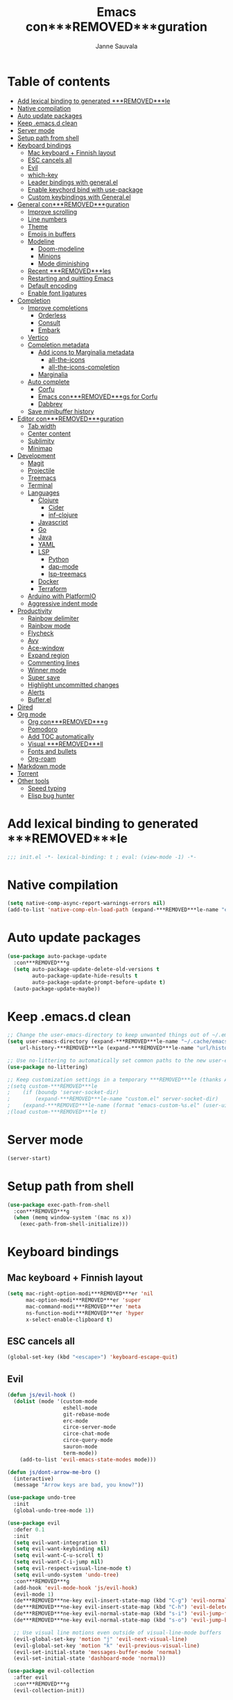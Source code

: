 #+TITLE: Emacs con***REMOVED***guration
#+AUTHOR: Janne Sauvala
#+PROPERTY: header-args:emacs-lisp :results silent :tangle .emacs.d/init.el

* Table of contents
:PROPERTIES:
:TOC:      :include all :ignore this
:END:
:CONTENTS:
- [[#add-lexical-binding-to-generated-***REMOVED***le][Add lexical binding to generated ***REMOVED***le]]
- [[#native-compilation][Native compilation]]
- [[#auto-update-packages][Auto update packages]]
- [[#keep-emacsd-clean][Keep .emacs.d clean]]
- [[#server-mode][Server mode]]
- [[#setup-path-from-shell][Setup path from shell]]
- [[#keyboard-bindings][Keyboard bindings]]
  - [[#mac-keyboard--***REMOVED***nnish-layout][Mac keyboard + Finnish layout]]
  - [[#esc-cancels-all][ESC cancels all]]
  - [[#evil][Evil]]
  - [[#which-key][which-key]]
  - [[#leader-bindings-with-generalel][Leader bindings with general.el]]
  - [[#enable-keychord-bind-with-use-package][Enable keychord bind with use-package]]
  - [[#custom-keybindings-with-generalel][Custom keybindings with General.el]]
- [[#general-con***REMOVED***guration][General con***REMOVED***guration]]
  - [[#improve-scrolling][Improve scrolling]]
  - [[#line-numbers][Line numbers]]
  - [[#theme][Theme]]
  - [[#emojis-in-buffers][Emojis in buffers]]
  - [[#modeline][Modeline]]
    - [[#doom-modeline][Doom-modeline]]
    - [[#minions][Minions]]
    - [[#mode-diminishing][Mode diminishing]]
  - [[#recent-***REMOVED***les][Recent ***REMOVED***les]]
  - [[#restarting-and-quitting-emacs][Restarting and quitting Emacs]]
  - [[#default-encoding][Default encoding]]
  - [[#enable-font-ligatures][Enable font ligatures]]
- [[#completion][Completion]]
  - [[#improve-completions][Improve completions]]
    - [[#orderless][Orderless]]
    - [[#consult][Consult]]
    - [[#embark][Embark]]
  - [[#vertico][Vertico]]
  - [[#completion-metadata][Completion metadata]]
    - [[#add-icons-to-marginalia-metadata][Add icons to Marginalia metadata]]
      - [[#all-the-icons][all-the-icons]]
      - [[#all-the-icons-completion][all-the-icons-completion]]
    - [[#marginalia][Marginalia]]
  - [[#auto-complete][Auto complete]]
    - [[#corfu][Corfu]]
    - [[#emacs-con***REMOVED***gs-for-corfu][Emacs con***REMOVED***gs for Corfu]]
    - [[#dabbrev][Dabbrev]]
  - [[#save-minibuffer-history][Save minibuffer history]]
- [[#editor-con***REMOVED***guration][Editor con***REMOVED***guration]]
  - [[#tab-width][Tab width]]
  - [[#center-content][Center content]]
  - [[#sublimity][Sublimity]]
  - [[#minimap][Minimap]]
- [[#development][Development]]
  - [[#magit][Magit]]
  - [[#projectile][Projectile]]
  - [[#treemacs][Treemacs]]
  - [[#terminal][Terminal]]
  - [[#languages][Languages]]
    - [[#clojure][Clojure]]
      - [[#cider][Cider]]
      - [[#inf-clojure][inf-clojure]]
    - [[#javascript][Javascript]]
    - [[#go][Go]]
    - [[#java][Java]]
    - [[#yaml][YAML]]
    - [[#lsp][LSP]]
      - [[#python][Python]]
      - [[#dap-mode][dap-mode]]
      - [[#lsp-treemacs][lsp-treemacs]]
    - [[#docker][Docker]]
    - [[#terraform][Terraform]]
  - [[#arduino-with-platformio][Arduino with PlatformIO]]
  - [[#aggressive-indent-mode][Aggressive indent mode]]
- [[#productivity][Productivity]]
  - [[#rainbow-delimiter][Rainbow delimiter]]
  - [[#rainbow-mode][Rainbow mode]]
  - [[#flycheck][Flycheck]]
  - [[#avy][Avy]]
  - [[#ace-window][Ace-window]]
  - [[#expand-region][Expand region]]
  - [[#commenting-lines][Commenting lines]]
  - [[#winner-mode][Winner mode]]
  - [[#super-save][Super save]]
  - [[#highlight-uncommitted-changes][Highlight uncommitted changes]]
  - [[#alerts][Alerts]]
  - [[#buflerel][Bufler.el]]
- [[#dired][Dired]]
- [[#org-mode][Org mode]]
  - [[#org-con***REMOVED***g][Org con***REMOVED***g]]
  - [[#pomodoro][Pomodoro]]
  - [[#add-toc-automatically][Add TOC automatically]]
  - [[#visual-***REMOVED***ll][Visual ***REMOVED***ll]]
  - [[#fonts-and-bullets][Fonts and bullets]]
  - [[#org-roam][Org-roam]]
- [[#markdown-mode][Markdown mode]]
- [[#torrent][Torrent]]
- [[#other-tools][Other tools]]
  - [[#speed-typing][Speed typing]]
  - [[#elisp-bug-hunter][Elisp bug hunter]]
:END:

* Add lexical binding to generated ***REMOVED***le
#+begin_src emacs-lisp
  ;;; init.el -*- lexical-binding: t ; eval: (view-mode -1) -*-
#+end_src

* Native compilation
#+begin_src emacs-lisp
  (setq native-comp-async-report-warnings-errors nil)
  (add-to-list 'native-comp-eln-load-path (expand-***REMOVED***le-name "eln-cache/" user-emacs-directory))
#+end_src

* Auto update packages
#+begin_src emacs-lisp
  (use-package auto-package-update
    :con***REMOVED***g
    (setq auto-package-update-delete-old-versions t
          auto-package-update-hide-results t
          auto-package-update-prompt-before-update t)
    (auto-package-update-maybe))
#+end_src

* Keep .emacs.d clean
#+begin_src emacs-lisp
  ;; Change the user-emacs-directory to keep unwanted things out of ~/.emacs.d
  (setq user-emacs-directory (expand-***REMOVED***le-name "~/.cache/emacs/")
      url-history-***REMOVED***le (expand-***REMOVED***le-name "url/history" user-emacs-directory))
  
  ;; Use no-littering to automatically set common paths to the new user-emacs-directory
  (use-package no-littering)
  
  ;; Keep customization settings in a temporary ***REMOVED***le (thanks Ambrevar!)
  ;(setq custom-***REMOVED***le
  ;    (if (boundp 'server-socket-dir)
  ;        (expand-***REMOVED***le-name "custom.el" server-socket-dir)
  ;    (expand-***REMOVED***le-name (format "emacs-custom-%s.el" (user-uid)) temporary-***REMOVED***le-directory)))
  ;(load custom-***REMOVED***le t)
#+end_src

* Server mode
#+begin_src emacs-lisp
  (server-start)
#+end_src

* Setup path from shell
#+begin_src emacs-lisp
  (use-package exec-path-from-shell
    :con***REMOVED***g
    (when (memq window-system '(mac ns x))
      (exec-path-from-shell-initialize)))
#+end_src

* Keyboard bindings
** Mac keyboard + Finnish layout 
#+begin_src emacs-lisp
  (setq mac-right-option-modi***REMOVED***er 'nil
        mac-option-modi***REMOVED***er 'super
        mac-command-modi***REMOVED***er 'meta
        ns-function-modi***REMOVED***er 'hyper
        x-select-enable-clipboard t)
#+end_src

** ESC cancels all
#+begin_src emacs-lisp
  (global-set-key (kbd "<escape>") 'keyboard-escape-quit)
#+end_src

** Evil
#+begin_src emacs-lisp
  (defun js/evil-hook ()
    (dolist (mode '(custom-mode
                    eshell-mode
                    git-rebase-mode
                    erc-mode
                    circe-server-mode
                    circe-chat-mode
                    circe-query-mode
                    sauron-mode
                    term-mode))
      (add-to-list 'evil-emacs-state-modes mode)))
  
  (defun js/dont-arrow-me-bro ()
    (interactive)
    (message "Arrow keys are bad, you know?"))
  
  (use-package undo-tree
    :init
    (global-undo-tree-mode 1))
  
  (use-package evil
    :defer 0.1
    :init
    (setq evil-want-integration t)
    (setq evil-want-keybinding nil)
    (setq evil-want-C-u-scroll t)
    (setq evil-want-C-i-jump nil)
    (setq evil-respect-visual-line-mode t)
    (setq evil-undo-system 'undo-tree)
    :con***REMOVED***g
    (add-hook 'evil-mode-hook 'js/evil-hook)
    (evil-mode 1)
    (de***REMOVED***ne-key evil-insert-state-map (kbd "C-g") 'evil-normal-state)
    (de***REMOVED***ne-key evil-insert-state-map (kbd "C-h") 'evil-delete-backward-char-and-join)
    (de***REMOVED***ne-key evil-normal-state-map (kbd "s-i") 'evil-jump-forward)
    (de***REMOVED***ne-key evil-normal-state-map (kbd "s-o") 'evil-jump-backward)
  
    ;; Use visual line motions even outside of visual-line-mode buffers
    (evil-global-set-key 'motion "j" 'evil-next-visual-line)
    (evil-global-set-key 'motion "k" 'evil-previous-visual-line)
    (evil-set-initial-state 'messages-buffer-mode 'normal)
    (evil-set-initial-state 'dashboard-mode 'normal))
  
  (use-package evil-collection
    :after evil
    :con***REMOVED***g
    (evil-collection-init))
#+end_src

** which-key
#+begin_src emacs-lisp
  (use-package which-key
    :init (which-key-mode)
    :diminish which-key-mode
    :con***REMOVED***g
    (setq which-key-idle-delay 0.3))
#+end_src

** Leader bindings with general.el
#+begin_src emacs-lisp
  (use-package general
    :defer 0.1
    :con***REMOVED***g
    (general-evil-setup t)
  
    (general-create-de***REMOVED***ner js/leader-key-def
      :keymaps '(normal insert visual emacs)
      :pre***REMOVED***x "SPC"
      :global-pre***REMOVED***x "s-SPC"))
#+end_src

** Enable keychord bind with use-package
#+begin_src emacs-lisp
  (use-package use-package-chords
    :disabled
    :con***REMOVED***g (key-chord-mode 1))
#+end_src

** Custom keybindings with General.el
#+begin_src emacs-lisp
  (js/leader-key-def
        "f"   '(:ignore t :which-key "***REMOVED***les")
        "ff"  '(***REMOVED***nd-***REMOVED***le :which-key "open ***REMOVED***le")
        "fs"  'save-buffer
        "fr"  '(consult-recent-***REMOVED***le :which-key "recent ***REMOVED***les")
        "fR"  '(revert-buffer :which-key "revert ***REMOVED***le"))
#+end_src

* General con***REMOVED***guration
** Improve scrolling
#+begin_src emacs-lisp
  (setq mouse-wheel-scroll-amount '(1 ((shift) . 1))) ;; one line at a time
  (setq mouse-wheel-progressive-speed nil) ;; don't accelerate scrolling
  (setq mouse-wheel-follow-mouse 't) ;; scroll window under mouse
  (setq scroll-step 1) ;; keyboard scroll one line at a time
  (setq use-dialog-box nil)
#+end_src

** Line numbers
#+begin_src emacs-lisp
  (column-number-mode)
  
  ;; Enable line numbers for some modes
  (dolist (mode '(text-mode-hook
                  prog-mode-hook
                  conf-mode-hook))
    (add-hook mode (lambda () (display-line-numbers-mode 1))))
  
  ;; Override some modes which derive from the above
  (dolist (mode '(org-mode-hook))
    (add-hook mode (lambda () (display-line-numbers-mode 0))))
  #+end_src
  
** Theme
#+begin_src emacs-lisp
  (use-package doom-themes
    :hook (emacs-startup . (lambda () (load-theme 'doom-gruvbox t)))
    :con***REMOVED***g
    (doom-themes-visual-bell-con***REMOVED***g))
#+end_src

** Emojis in buffers
#+begin_src emacs-lisp
  (use-package emojify
    :hook (erc-mode . emojify-mode)
    :commands emojify-mode)
#+end_src

** Modeline
*** Doom-modeline
Run =all-the-icons-install-fonts= after installing this package
#+begin_src emacs-lisp
  (use-package doom-modeline
    :init
    (unless after-init-time
      ;; prevent flash of unstyled modeline at startup
      (setq-default mode-line-format nil))
    :custom-face
    (mode-line ((t (:family "JetBrains Mono" :height 125))))
    (mode-line-inactive ((t (:family "JetBrains Mono" :height 125))))
    :custom
    (doom-modeline-height 25)
    (doom-modeline-bar-width 4)
    (doom-modeline-lsp t)
    (doom-modeline-github nil)
    (doom-modeline-mu4e nil)
    (doom-modeline-irc nil)
    (doom-modeline-minor-modes t)
    (doom-modeline-persp-name nil)
    (doom-modeline-buffer-***REMOVED***le-name-style 'truncate-except-project)
    (doom-modeline-major-mode-icon nil)
    :hook (emacs-startup . (lambda () (doom-modeline-mode 1))))
#+end_src

Change modeline font size to match modeline's height
[[https://github.com/seagle0128/doom-modeline/issues/187#issuecomment-806448361]]
#+begin_src emacs-lisp
  ;; (defun js/doom-modeline--font-height ()
  ;;   "Calculate the actual char height of the mode-line."
  ;;   (+ (frame-char-height) 2))
  
  ;; (advice-add #'doom-modeline--font-height :override #'js/doom-modeline--font-height)
#+end_src

*** Minions
#+begin_src emacs-lisp  
  (use-package minions
    :after doom-modeline
    :hook (doom-modeline-mode . minions-mode))
#+end_src

*** Mode diminishing
#+begin_src emacs-lisp
  (use-package diminish)
#+end_src

** Recent ***REMOVED***les
#+begin_src emacs-lisp
  (add-hook 'emacs-startup-hook (lambda ()
                                  (recentf-mode 1)
                                  (setq recentf-max-menu-items 25)
                                  (setq recentf-max-saved-items 25)))
#+end_src

** Restarting and quitting Emacs
#+begin_src emacs-lisp
  (defun js/reload-init ()
    "Reload init.el."
    (interactive)
    (message "Reloading init.el...")
    (load user-init-***REMOVED***le nil 'nomessage)
    (message "Reloading init.el... done."))

  (use-package restart-emacs
    :general
    (js/leader-key-def
      "q"   '(:ignore t :which-key "quit")
      "qq"  '(save-buffers-kill-emacs :which-key "quit emacs")
      "qR"  'restart-emacs
      "qr"  '(js/reload-init :which-key "reload confs")))
#+end_src

** Default encoding
https://www.masteringemacs.org/article/working-coding-systems-unicode-emacs
#+begin_src emacs-lisp
  (prefer-coding-system 'utf-8)
  (set-default-coding-systems 'utf-8)
  (set-terminal-coding-system 'utf-8)
  (set-keyboard-coding-system 'utf-8)
  ;; backwards compatibility as default-buffer-***REMOVED***le-coding-system
  ;; is deprecated in 23.2.
  (if (boundp 'buffer-***REMOVED***le-coding-system)
      (setq-default buffer-***REMOVED***le-coding-system 'utf-8)
    (setq default-buffer-***REMOVED***le-coding-system 'utf-8))
  
  ;; Treat clipboard input as UTF-8 string ***REMOVED***rst; compound text next, etc.
  (setq x-select-request-type '(UTF8_STRING COMPOUND_TEXT TEXT STRING))
#+end_src

** Enable font ligatures
Needed only in emacs-mac but not in emacs-plus
#+begin_src emacs-lisp
  ;;(mac-auto-operator-composition-mode t)
#+end_src

* Completion
Many of the settings here are taken from daviwil.
https://github.com/daviwil/dot***REMOVED***les/blob/master/Emacs.org#completion-system

** Improve completions
*** Orderless
"This package provides an orderless completion style that divides the pattern into space-separated components, and matches candidates that match all of the components in any order."
https://github.com/oantolin/orderless
#+begin_src emacs-lisp
  (use-package orderless
    :defer 0.1
    :init
    (setq completion-styles '(orderless)
          completion-category-defaults nil
          completion-category-overrides '((***REMOVED***le (styles . (partial-completion))))))
#+end_src

*** Consult
"Consult provides various practical commands based on the Emacs completion function completing-read, which allows to quickly select an item from a list of candidates with completion."
https://github.com/minad/consult
#+begin_src emacs-lisp
  (defun js/get-project-root ()
    (when (fboundp 'projectile-project-root)
      (projectile-project-root)))

  (use-package consult
    :bind (("C-s" . consult-line)
	   ("C-M-l" . consult-imenu)
	   ("M-p" . consult-yank-from-kill-ring)
	   :map minibuffer-local-map
	   ("C-r" . consult-history))
    :custom
    (consult-project-root-function #'js/get-project-root)
    (completion-in-region-function #'consult-completion-in-region))
#+end_src

*** Embark
"This package provides a sort of right-click contextual menu for Emacs, accessed through the embark-act command (which you should bind to a convenient key), offering you relevant actions to use on a target determined by the context."
https://github.com/oantolin/embark
#+begin_src emacs-lisp 
  (use-package embark
    :bind (("C-S-a" . embark-act)
	   ("C-S-w" . embark-dwim)
	   :map minibuffer-local-map
	   ("C-d" . embark-act))
    :con***REMOVED***g
    ;; Show Embark actions via which-key
    (setq embark-action-indicator
	  (lambda (map _target)
	    (which-key--show-keymap "Embark" map nil nil 'no-paging)
	    #'which-key--hide-popup-ignore-command)
	  embark-become-indicator embark-action-indicator))

  (use-package embark-consult
    :after (embark consult)
    :hook
    (embark-collect-mode . consult-preview-at-point-mode))
#+end_src

** Vertico
#+begin_src emacs-lisp
  (defun js/minibuffer-backward-kill (arg)
    "When minibuffer is completing a ***REMOVED***le name delete up to parent
  folder, otherwise delete a word"
    (interactive "p")
    (if minibuffer-completing-***REMOVED***le-name
        ;; Borrowed from https://github.com/raxod502/selectrum/issues/498#issuecomment-803283608
        (if (string-match-p "/." (minibuffer-contents))
            (zap-up-to-char (- arg) ?/)
          (delete-minibuffer-contents))
        (backward-kill-word arg)))
  
  (use-package vertico
    :after orderless
    :bind (:map vertico-map
           ("C-j" . vertico-next)
           ("C-k" . vertico-previous)
           ("C-f" . vertico-exit)
           :map minibuffer-local-map
           ("M-h" . js/minibuffer-backward-kill))
    :custom
    (vertico-cycle t)
    :custom-face
    ;; for doom-one use #3a3f5a 
    (vertico-current ((t (:background "#3c3836"))))
    :init
    (vertico-mode))
#+end_src

** Completion metadata
*** Add icons to Marginalia metadata
Add icons to ***REMOVED***les names
[[https://github.com/minad/marginalia/issues/59]]
**** all-the-icons
#+begin_src emacs-lisp
  (use-package all-the-icons)
#+end_src

**** all-the-icons-completion
#+begin_src emacs-lisp
  (use-package all-the-icons-completion
    :straight (:host github :repo "iyefrat/all-the-icons-completion")
    :hook (marginalia-mode . all-the-icons-completion-marginalia-setup))
#+end_src

*** Marginalia
#+begin_src emacs-lisp 
  (use-package marginalia
    :custom
    (marginalia-annotators '(marginalia-annotators-heavy marginalia-annotators-light nil))
    :hook (emacs-startup . marginalia-mode))
#+end_src

** Auto complete
*** Corfu
#+begin_src emacs-lisp
  (use-package corfu
    :after orderless
    :bind
    (:map corfu-map
          ("TAB" . corfu-next)
          ("S-TAB" . corfu-previous))
    :custom
    (corfu-cycle t)
    (corfu-quit-at-boundary t)
    (corfu-quit-no-match t)
    :init
    (corfu-global-mode))
#+end_src

*** Emacs con***REMOVED***gs for Corfu
#+begin_src emacs-lisp
  (use-package emacs
    :init
    (setq read-extended-command-predicate 'command-completion-default-include-p)
    ;(setq tab-always-indent 'complete)
    )
#+end_src

*** Dabbrev
#+begin_src emacs-lisp
  (use-package dabbrev
    :bind
    (("C-SPC" . dabbrev-completion))) 
#+end_src

** Save minibuffer history
 #+begin_src emacs-lisp 
   (use-package savehist
     :defer 0.1 
     :con***REMOVED***g
     (savehist-mode))
   
     ;; Individual history elements can be con***REMOVED***gured separately
     ;;(put 'minibuffer-history 'history-length 25)
     ;;(put 'evil-ex-history 'history-length 50)
     ;;(put 'kill-ring 'history-length 25))
 #+end_src

* Editor con***REMOVED***guration
** Tab width
#+begin_src emacs-lisp
  (setq-default tab-width 2)
  (setq-default evil-shift-width tab-width)
#+end_src

** Center content
#+begin_src emacs-lisp
  (use-package centered-window)
#+end_src

#+begin_src emacs-lisp
  (use-package olivetti)
#+end_src

** Sublimity
#+begin_src emacs-lisp
  ;; (use-package sublimity
  ;;   :con***REMOVED***g
  ;;   (require 'sublimity-map)
  ;;   (require 'sublimity-attractive))
#+end_src

** Minimap
#+begin_src emacs-lisp
  (use-package minimap)
#+end_src

* Development
** Magit
#+begin_src emacs-lisp
  (use-package magit
    :bind ("C-M-;" . magit-status)
    :commands (magit-status magit-get-current-branch)
    :custom
    (magit-display-buffer-function #'magit-display-buffer-same-window-except-diff-v1))
  
  (js/leader-key-def
    "g"   '(:ignore t :which-key "git")
    "gs"  'magit-status
    "gd"  'magit-diff-unstaged
    "gc"  'magit-branch-or-checkout
    "gl"   '(:ignore t :which-key "log")
    "glc" 'magit-log-current
    "glf" 'magit-log-buffer-***REMOVED***le
    "gb"  'magit-branch
    "gP"  'magit-push-current
    "gp"  'magit-pull-branch
    "gf"  'magit-fetch
    "gF"  'magit-fetch-all
    "gr"  'magit-rebase)
#+end_src

** Projectile
#+begin_src emacs-lisp
  (use-package projectile
    :diminish projectile-mode
    :bind ("C-M-p" . projectile-***REMOVED***nd-***REMOVED***le)
    :bind-keymap
    ("C-c p" . projectile-command-map)
    :con***REMOVED***g
    (projectile-mode)
    :custom
    (projectile-auto-discover nil)
    (projectile-ignored-projects '("~/")))
  
  (use-package consult-projectile
    :straight (consult-projectile :type git :host gitlab :repo "OlMon/consult-projectile" :branch "master"))
  
  (js/leader-key-def
    "p"   '(:ignore t :which-key "project")
    "pf"  'projectile-***REMOVED***nd-***REMOVED***le
    "ps"  'projectile-switch-project
    "pF"  'consult-ripgrep
    "pp"  'projectile-***REMOVED***nd-***REMOVED***le
    "pc"  'projectile-compile-project
    "pd"  'projectile-dired)
#+end_src

** Treemacs
#+begin_src emacs-lisp
  (use-package treemacs
    :defer 1.5
    :con***REMOVED***g
    (js/leader-key-def
      "t"   '(:ignore t :which-key "treemacs")
      "tt"  'treemacs)
    (setq treemacs-follow-mode t))
  
  (use-package treemacs-evil
    :after treemacs)
  
  (use-package treemacs-projectile
    :after treemacs)
#+end_src

** Terminal
#+begin_src emacs-lisp
  (use-package vterm)
#+end_src

** Languages
*** Clojure
**** Cider
#+begin_src emacs-lisp
  ;(use-package cider)
#+end_src

**** inf-clojure
#+begin_src emacs-lisp
  (use-package inf-clojure
    :hook
    (clojure-mode . inf-clojure-minor-mode))
#+end_src

*** Javascript
Use nvm
#+begin_src emacs-lisp
  (use-package nvm)
#+end_src

Javascript and Typescript
#+begin_src emacs-lisp
  (use-package typescript-mode
    :mode "\\.ts\\'"
    :con***REMOVED***g
    (setq typescript-indent-level 2))
  
  (defun js/set-js-indentation ()
    (setq js-indent-level 2)
    (setq evil-shift-width js-indent-level)
    (setq-default tab-width 2))
  
  (use-package js2-mode
    :mode
    (("\\.js\\'" . js2-mode))
    :custom
    (js2-include-node-externs t)
    (js2-global-externs '("customElements"))
    (js2-highlight-level 3)
    (js2r-prefer-let-over-var t)
    (js2r-prefered-quote-type 2)
    (js-indent-align-list-continuation t)
    (global-auto-highlight-symbol-mode t) 
    :con***REMOVED***g
    ;; Use js2-mode for Node scripts
    (add-to-list 'magic-mode-alist '("#!/usr/bin/env node" . js2-mode))
    ;; Don't use built-in syntax checking
    ; (setq js2-mode-show-strict-warnings nil)
  
    ;; Set up proper indentation in JavaScript and JSON ***REMOVED***les
    (add-hook 'js2-mode-hook #'js/set-js-indentation)
    (add-hook 'json-mode-hook #'js/set-js-indentation))
  
  (use-package apheleia
    :con***REMOVED***g
    (apheleia-global-mode +1))
  
  (use-package prettier-js
    :hook ((js2-mode . prettier-js-mode)
            (typescript-mode . prettier-js-mode)))
#+end_src

*** Go
#+begin_src emacs-lisp
  (use-package go-mode)
#+end_src

#+begin_src emacs-lisp
  (use-package gotest)
#+end_src

*** Java
#+begin_src emacs-lisp
  (use-package lsp-java)
#+end_src

*** YAML
#+begin_src emacs-lisp
  (use-package yaml-mode)
#+end_src

*** LSP
#+begin_src emacs-lisp
  (use-package lsp-mode
    :commands lsp
    :hook
    (((clojure-mode clojurescript-mode clojurec-mode python-mode go-mode terraform-mode java-mode) . lsp)
     (go-mode . js/lsp-go-install-save-hooks))
    :bind
    (:map lsp-mode-map ("TAB" . completion-at-point))
    :custom
    (lsp-headerline-breadcrumb-enable nil)
    (lsp-modeline-code-actions-enable nil)
    (lsp-lens-enable t)
    (lsp-idle-delay 0.500)
    :con***REMOVED***g
    (setq read-process-output-max 1048576) ; (* 1024 1024)
  
    ;; Install TF LSP: https://github.com/hashicorp/terraform-ls
    ;; Editor integration: https://github.com/hashicorp/terraform-ls/blob/main/docs/USAGE.md#emacs
    (lsp-register-client
     (make-lsp-client :new-connection (lsp-stdio-connection '("/usr/local/bin/terraform-ls" "serve"))
                      :major-modes '(terraform-mode)
                      :server-id 'terraform-ls))
    ;; gopls
    (defun js/lsp-go-install-save-hooks ()
      (add-hook 'before-save-hook #'lsp-format-buffer t t)
      (add-hook 'before-save-hook #'lsp-organize-imports t t))
    (lsp-register-custom-settings
     '(("gopls.completeUnimported" t t)
       ("gopls.staticcheck" t t)))) 
  
  (js/leader-key-def
    "l"  '(:ignore t :which-key "lsp")
    "ld" 'xref-***REMOVED***nd-de***REMOVED***nitions
    "lr" 'xref-***REMOVED***nd-references
    "ln" 'lsp-ui-***REMOVED***nd-next-reference
    "lp" 'lsp-ui-***REMOVED***nd-prev-reference
    "ls" 'counsel-imenu
    "le" 'lsp-ui-flycheck-list
    "lS" 'lsp-ui-sideline-mode
    "lX" 'lsp-execute-code-action)
  
  (use-package lsp-ui
    :after lsp-mode
    :hook (lsp-mode . lsp-ui-mode)
    :con***REMOVED***g
    (setq lsp-ui-doc-position 'bottom))
#+end_src

**** Python
#+begin_src emacs-lisp
  (use-package lsp-pyright
    :after lsp-mode
    :hook (python-mode . (lambda ()
                        (require 'lsp-pyright)
                        (lsp-deferred))))
#+end_src

**** dap-mode
#+begin_src emacs-lisp
  (use-package dap-mode
    ;; Uncomment the con***REMOVED***g below if you want all UI panes to be hidden by default!
    ;; :custom
    ;; (lsp-enable-dap-auto-con***REMOVED***gure nil)
    ;; :con***REMOVED***g
    ;; (dap-ui-mode 1)
    :commands dap-debug
    :con***REMOVED***g
    ;; Set up Node debugging
    (require 'dap-node)
    (dap-node-setup) ;; Automatically installs Node debug adapter if needed
    (require 'dap-go)
    ;; Bind `C-c l d` to `dap-hydra` for easy access
    (general-de***REMOVED***ne-key
      :keymaps 'lsp-mode-map
      :pre***REMOVED***x lsp-keymap-pre***REMOVED***x
      "d" '(dap-hydra t :wk "debugger")))
#+end_src

**** lsp-treemacs
#+begin_src emacs-lisp
  (use-package lsp-treemacs
    :after (lsp treemacs)
    :init
    (lsp-treemacs-sync-mode 1))
#+end_src

*** Docker
#+begin_src emacs-lisp
  (use-package docker
    :ensure t
    :general
    (js/leader-key-def
      "d" 'docker))
#+end_src

*** Terraform
#+begin_src emacs-lisp
  (use-package terraform-mode)
#+end_src

** Arduino with PlatformIO
#+begin_src emacs-lisp
  (use-package platformio-mode
    :hook
    (c++-mode-hook . (lambda ()
                       (lsp-deferred)
                       (platformio-conditionally-enable))))
#+end_src

** Aggressive indent mode
#+begin_src emacs-lisp
  (use-package aggressive-indent-mode
    :hook (emacs-lisp-mode-hook clojure-mode org))
#+end_src

* Productivity
*** Rainbow delimiter
#+begin_src emacs-lisp
  (use-package rainbow-delimiters
    :hook (prog-mode . rainbow-delimiters-mode))
#+end_src

*** Rainbow mode
#+begin_src emacs-lisp
  (use-package rainbow-mode
    :hook (org-mode
           emacs-lisp-mode
           web-mode
           typescript-mode
           js2-mode))
#+end_src

*** Flycheck
#+begin_src emacs-lisp
  (use-package flycheck
    :hook (lsp-mode . flycheck-mode))
#+end_src

*** Avy
#+begin_src emacs-lisp
  (use-package avy
    :bind
    (("M-g c" . 'avy-goto-char)
     ("M-g 2" . 'avy-goto-char-2)
     ("M-g t" . 'avy-goto-char-timer)
     ("M-g h" . 'avy-org-goto-heading-timer)
     ("M-g l" . 'avy-goto-line))
    :general
    (js/leader-key-def
      "j"   '(:ignore t :which-key "jump")
      "jt"  '(avy-goto-char-timer :which-key "time"))
    :con***REMOVED***g
    (avy-setup-default))
#+end_src

*** Ace-window
#+begin_src emacs-lisp
  (use-package ace-window
    :bind
    (("M-o" . ace-window))
    :custom
    (aw-scope 'frame)
    (aw-keys '(?a ?s ?d ?f ?g ?h ?j ?k ?l))
    (aw-minibuffer-flag t)
    ;(aw-background t)
    :con***REMOVED***g
    (ace-window-display-mode 1))
#+end_src

*** Expand region
#+begin_src emacs-lisp
 (use-package expand-region
    :bind (("M-[" . er/expand-region)
           ("C-(" . er/mark-outside-pairs)))
#+end_src

*** Commenting lines
#+begin_src emacs-lisp
  (use-package evil-nerd-commenter
    :bind ("M-/" . evilnc-comment-or-uncomment-lines))
#+end_src

*** Winner mode
#+begin_src emacs-lisp
  (use-package winner
    :after evil
    :con***REMOVED***g
    (winner-mode)
    (de***REMOVED***ne-key evil-window-map "u" 'winner-undo)
    (de***REMOVED***ne-key evil-window-map "U" 'winner-redo))
#+end_src

*** Super save
#+begin_src emacs-lisp
  (use-package super-save
    :defer 1
    :diminish super-save-mode
    :con***REMOVED***g
    (super-save-mode +1)
    :custom
    (super-save-auto-save-when-idle t))
#+end_src

*** Highlight uncommitted changes
#+begin_src emacs-lisp
  (use-package diff-hl
    :con***REMOVED***g
    (global-diff-hl-mode)
    :hook
    (magit-pre-refresh-hook . diff-hl-magit-pre-refresh)
    (magit-post-refresh-hook . diff-hl-magit-post-refresh))
#+end_src

*** Alerts
#+begin_src emacs-lisp
  (use-package alert
    :commands alert
    :con***REMOVED***g
    (setq alert-default-style 'noti***REMOVED***cations))
#+end_src

*** Bufler.el
#+begin_src emacs-lisp
  (use-package bufler)
#+end_src

* Dired
#+begin_src emacs-lisp
  (use-package all-the-icons-dired) 
  
  (use-package dired
    :ensure nil
    :after evil-collection
    :straight nil
    :defer 1
    :commands (dired dired-jump)
    :con***REMOVED***g
    (setq dired-listing-switches "-agho --group-directories-***REMOVED***rst"
          dired-omit-***REMOVED***les "^\\.[^.].*"
          dired-omit-verbose nil
          dired-hide-details-hide-symlink-targets nil
          delete-by-moving-to-trash t)
  
    (autoload 'dired-omit-mode "dired-x")
  
    (add-hook 'dired-load-hook
              (lambda ()
                (interactive)
                (dired-collapse)))
  
    (add-hook 'dired-mode-hook
              (lambda ()
                (interactive)
                (dired-omit-mode 1)
                (dired-hide-details-mode 1)
                (unless (or dw/is-termux
                            (s-equals? "/gnu/store/" (expand-***REMOVED***le-name default-directory)))
                  (all-the-icons-dired-mode 1))
                (hl-line-mode 1)))
  
    (use-package dired-rainbow
      :defer 2
      :con***REMOVED***g
      (dired-rainbow-de***REMOVED***ne-chmod directory "#6cb2eb" "d.*")
      (dired-rainbow-de***REMOVED***ne html "#eb5286" ("css" "less" "sass" "scss" "htm" "html" "jhtm" "mht" "eml" "mustache" "xhtml"))
      (dired-rainbow-de***REMOVED***ne xml "#f2d024" ("xml" "xsd" "xsl" "xslt" "wsdl" "bib" "json" "msg" "pgn" "rss" "yaml" "yml" "rdata"))
      (dired-rainbow-de***REMOVED***ne document "#9561e2" ("docm" "doc" "docx" "odb" "odt" "pdb" "pdf" "ps" "rtf" "djvu" "epub" "odp" "ppt" "pptx"))
      (dired-rainbow-de***REMOVED***ne markdown "#ffed4a" ("org" "etx" "info" "markdown" "md" "mkd" "nfo" "pod" "rst" "tex" "text***REMOVED***le" "txt"))
      (dired-rainbow-de***REMOVED***ne database "#6574cd" ("xlsx" "xls" "csv" "accdb" "db" "mdb" "sqlite" "nc"))
      (dired-rainbow-de***REMOVED***ne media "#de751f" ("mp3" "mp4" "mkv" "MP3" "MP4" "avi" "mpeg" "mpg" "flv" "ogg" "mov" "mid" "midi" "wav" "aiff" "flac"))
      (dired-rainbow-de***REMOVED***ne image "#f66d9b" ("tiff" "tif" "cdr" "gif" "ico" "jpeg" "jpg" "png" "psd" "eps" "svg"))
      (dired-rainbow-de***REMOVED***ne log "#c17d11" ("log"))
      (dired-rainbow-de***REMOVED***ne shell "#f6993f" ("awk" "bash" "bat" "sed" "sh" "zsh" "vim"))
      (dired-rainbow-de***REMOVED***ne interpreted "#38c172" ("py" "ipynb" "rb" "pl" "t" "msql" "mysql" "pgsql" "sql" "r" "clj" "cljs" "scala" "js"))
      (dired-rainbow-de***REMOVED***ne compiled "#4dc0b5" ("asm" "cl" "lisp" "el" "c" "h" "c++" "h++" "hpp" "hxx" "m" "cc" "cs" "cp" "cpp" "go" "f" "for" "ftn" "f90" "f95" "f03" "f08" "s" "rs" "hi" "hs" "pyc" ".java"))
      (dired-rainbow-de***REMOVED***ne executable "#8cc4ff" ("exe" "msi"))
      (dired-rainbow-de***REMOVED***ne compressed "#51d88a" ("7z" "zip" "bz2" "tgz" "txz" "gz" "xz" "z" "Z" "jar" "war" "ear" "rar" "sar" "xpi" "apk" "xz" "tar"))
      (dired-rainbow-de***REMOVED***ne packaged "#faad63" ("deb" "rpm" "apk" "jad" "jar" "cab" "pak" "pk3" "vdf" "vpk" "bsp"))
      (dired-rainbow-de***REMOVED***ne encrypted "#ffed4a" ("gpg" "pgp" "asc" "bfe" "enc" "signature" "sig" "p12" "pem"))
      (dired-rainbow-de***REMOVED***ne fonts "#6cb2eb" ("afm" "fon" "fnt" "pfb" "pfm" "ttf" "otf"))
      (dired-rainbow-de***REMOVED***ne partition "#e3342f" ("dmg" "iso" "bin" "nrg" "qcow" "toast" "vcd" "vmdk" "bak"))
      (dired-rainbow-de***REMOVED***ne vc "#0074d9" ("git" "gitignore" "gitattributes" "gitmodules"))
      (dired-rainbow-de***REMOVED***ne-chmod executable-unix "#38c172" "-.*x.*"))
  
    (use-package dired-single
      :defer t)
  
    (use-package dired-ranger
      :defer t)
  
    (use-package dired-collapse
      :defer t)
  
    (evil-collection-de***REMOVED***ne-key 'normal 'dired-mode-map
                                "h" 'dired-single-up-directory
                                "H" 'dired-omit-mode
                                "l" 'dired-single-buffer
                                "y" 'dired-ranger-copy
                                "X" 'dired-ranger-move
                                "p" 'dired-ranger-paste))
#+end_src

* Org mode
** Org con***REMOVED***g
#+begin_src emacs-lisp
  
    ;; Turn on indentation and auto-***REMOVED***ll mode for Org ***REMOVED***les
    (defun js/org-mode-setup ()
                 (org-indent-mode)
                 ;(variable-pitch-mode 1) ;; Causes table columns not be aligned
                 (auto-***REMOVED***ll-mode 0)
                 (visual-line-mode 1)
                 (setq evil-auto-indent nil)
                 (diminish org-indent-mode))
  ;; Make sure org-indent face is available
  ;(require 'org-indent)
  
      ;; Ensure that anything that should be ***REMOVED***xed-pitch in Org ***REMOVED***les appears that way
      ;(set-face-attribute 'org-block nil :foreground nil :inherit '***REMOVED***xed-pitch)
      ;(set-face-attribute 'org-table nil  :inherit '***REMOVED***xed-pitch)
      ;(set-face-attribute 'org-formula nil  :inherit '***REMOVED***xed-pitch)
      ;(set-face-attribute 'org-code nil   :inherit '(shadow ***REMOVED***xed-pitch))
      ;(set-face-attribute 'org-indent nil :inherit '(org-hide ***REMOVED***xed-pitch))
      ;(set-face-attribute 'org-verbatim nil :inherit '(shadow ***REMOVED***xed-pitch))
      ;(set-face-attribute 'org-special-keyword nil :inherit '(font-lock-comment-face ***REMOVED***xed-pitch))
      ;(set-face-attribute 'org-meta-line nil :inherit '(font-lock-comment-face ***REMOVED***xed-pitch))
      ;(set-face-attribute 'org-checkbox nil :inherit '***REMOVED***xed-pitch)
    (use-package org ;;org-mode
      ;; :straight (:host github
                     ;; Install cutting-edge version of org-mode, and from a mirror,
                     ;; because code.orgmode.org runs on a potato.
                     ;; :repo "emacs-straight/org-mode"
                     ;; :***REMOVED***les ("*.el" "lisp/*.el" "contrib/lisp/*.el" "contrib/scripts")
                     ;; HACK A necessary hack because org requires a compilation step
                     ;;      after being cloned, and during that compilation a
                     ;;      org-version.el is generated with these two functions, which
                     ;;      return the output of a 'git describe ...'  call in the repo's
                     ;;      root. Of course, this command won't work in a sparse clone,
                     ;;      and more than that, initiating these compilation step is a
                     ;;      hassle, so...
                     ;; :pre-build
                     ;; (with-temp-***REMOVED***le (expand-***REMOVED***le-name "org-version.el" (straight--repos-dir "org")) 
                     ;;   (insert "(fset 'org-release (lambda () \"9.5\"))\n"
                     ;;           "(fset 'org-git-version #'ignore)\n"
                     ;;           "(provide 'org-version)\n"))
                     ;; Prevents built-in Org from sneaking into the byte-compilation of
                     ;; `org-plus-contrib', and inform other packages that `org-mode'
                     ;; satis***REMOVED***es the `org' dependency: raxod502/straight.el#352
                     ;;:includes (org org-plus-contrib))
      :preface
      (setq org-modules
            '(;; ol-w3m
              ;; ol-bbdb
              ol-bibtex
              ;; org-tempo
              ;; org-crypt
              ;; org-habit
              org-bookmark
              org-eshell
              org-irc
              ;;org-indent
              ;; ol-docview
              ;; ol-gnus
          ;; ol-info
          ;; ol-irc
          ;; ol-mhe
          ;; ol-rmail
          ;; ol-eww
          ))
      :hook (org-mode . js/org-mode-setup)
      :general
      (js/leader-key-def
        "o"   '(:ignore t :which-key "org")
        "ot"  '(org-babel-tangle :which-key "tangle")
        "oe"  '(org-ctrl-c-ctrl-c :which-key "eval"))
      :custom
      (org-ellipsis " ▾")
      (org-hide-emphasis-markers t)
      (org-src-fontify-natively t)
      (org-fontify-quote-and-verse-blocks t)
      (org-src-tab-acts-natively t)
      (org-edit-src-content-indentation 2)
      (org-hide-block-startup nil)
      (org-src-preserve-indentation nil)
      (org-startup-folded 'content)
      (org-cycle-separator-lines 2)
      (org-structure-template-alist '(("a" . "export ascii")
                                      ("c" . "center")
                                      ("C" . "comment")
                                      ("e" . "example")
                                      ("E" . "export")
                                      ("h" . "export html")
                                      ("l" . "export latex")
                                      ("q" . "quote")
                                      ("s" . "src")
                                      ("v" . "verse")
                                      ("el" . "src emacs-lisp")
                                      ("py" . "src python")
                                      ("json" . "src json")
                                      ("yaml" . "src yaml")
                                      ("sh" . "src sh")
                                      ("go" . "src go")
                                      ("clj" . "src clojure")))
      :custom-face
      (org-document-title ((t (:weight bold :height 1.3))))
      (org-level-1 ((t (:inherit 'outline-1 :weight medium :height 1.2))))
      (org-level-2 ((t (:inherit 'outline-2 :weight medium :height 1.1))))
      (org-level-3 ((t (:inherit 'outline-3 :weight medium :height 1.05))))
      (org-level-4 ((t (:inherit 'outline-4 :weight medium :height 1.0))))
      (org-level-5 ((t (:inherit 'outline-5 :weight medium :height 1.1))))
      (org-level-6 ((t (:inherit 'outline-6 :weight medium :height 1.1))))
      (org-level-7 ((t (:inherit 'outline-7 :weight medium :height 1.1))))
      (org-level-8 ((t (:inherit 'outline-8 :weight medium :height 1.1))))
      ;:con***REMOVED***g
      ;(set-face-attribute 'org-document-title nil :font "JetBrains Mono" :weight 'bold :height 1.3)
      ;(setq org-modules
      ;      '(org-crypt
      ;        org-habit
      ;        org-bookmark
      ;        org-eshell
      ;        org-irc))
  
      ;(setq org-re***REMOVED***le-targets '((nil :maxlevel . 1)
      ;                           (org-agenda-***REMOVED***les :maxlevel . 1)))
  
      ;(setq org-outline-path-complete-in-steps nil)
      ;(setq org-re***REMOVED***le-use-outline-path t)
  
      ;(evil-de***REMOVED***ne-key '(normal insert visual) org-mode-map (kbd "C-j") 'org-next-visible-heading)
      ;(evil-de***REMOVED***ne-key '(normal insert visual) org-mode-map (kbd "C-k") 'org-previous-visible-heading)
  
      ;(evil-de***REMOVED***ne-key '(normal insert visual) org-mode-map (kbd "M-j") 'org-metadown)
      ;(evil-de***REMOVED***ne-key '(normal insert visual) org-mode-map (kbd "M-k") 'org-metaup)
  
    ;; ;; Make sure org-
      ;; indent face is available
    ;(require 'org-indent)
  
        ;; Ensure that anything that should be ***REMOVED***xed-pitch in Org ***REMOVED***les appears that way
        ;; (set-face-attribute 'org-block nil :foreground nil :inherit '***REMOVED***xed-pitch)
        ;; (set-face-attribute 'org-table nil  :inherit '***REMOVED***xed-pitch)
        ;; (set-face-attribute 'org-formula nil  :inherit '***REMOVED***xed-pitch)
        ;(set-face-attribute 'org-code nil   :inherit '(shadow ***REMOVED***xed-pitch))
        ;(set-face-attribute 'org-indent nil :inherit '(org-hide ***REMOVED***xed-pitch))
        ;(set-face-attribute 'org-verbatim nil :inherit '(shadow ***REMOVED***xed-pitch))
        ;(set-face-attribute 'org-special-keyword nil :inherit '(font-lock-comment-face ***REMOVED***xed-pitch))
        ;(set-face-attribute 'org-meta-line nil :inherit '(font-lock-comment-face ***REMOVED***xed-pitch))
        ;(set-face-attribute 'org-checkbox nil :inherit '***REMOVED***xed-pitch)
      )
  
 #+end_src
 
** Pomodoro
[[https://github.com/marcinkoziej/org-pomodoro]]
"You can start a pomodoro for the task at point or select one of the last tasks that you clocked time for. Each clocked-in pomodoro starts a timer of 25 minutes and after each pomodoro a break timer of 5 minutes is started automatically. Every 4 breaks a long break is started with 20 minutes. All values are customizable."
#+begin_src emacs-lisp
  (use-package org-pomodoro
    ;:after org-mode
    :general
    (js/leader-key-def
      "op"  '(org-pomodoro :which-key "pomodoro")))
#+end_src

** Add TOC automatically
#+begin_src emacs-lisp
  (use-package org-make-toc
    :hook (org-mode . org-make-toc-mode))
#+end_src

** Visual ***REMOVED***ll
#+begin_src emacs-lisp
  (defun js/org-mode-visual-***REMOVED***ll ()
    (setq visual-***REMOVED***ll-column-width 110
          visual-***REMOVED***ll-column-center-text t)
  (visual-***REMOVED***ll-column-mode 1))
  
  (use-package visual-***REMOVED***ll-column
    :hook (org-mode . js/org-mode-visual-***REMOVED***ll))
#+end_src

** Fonts and bullets
#+begin_src emacs-lisp
  ;; Increase the size of various headings
  ;(set-face-attribute 'org-document-title nil :font "JetBrains Mono" :weight 'bold :height 1.3)
  ;(dolist (face '((org-level-1 . 1.2)
  ;                (org-level-2 . 1.1)
  ;(org-level-3 . 1.05)
  ;                (org-level-4 . 1.0)
  ;                (org-level-5 . 1.1)
  ;                (org-level-6 . 1.1)
  ;                (org-level-7 . 1.1)
  ;                (org-level-8 . 1.1)))
  ;(set-face-attribute (car face) nil :font "JetBrains Mono" :weight 'medium :height (cdr face)))
  
  ;; Make sure org-indent face is available
  ;(require 'org-indent)
  
  ;; Ensure that anything that should be ***REMOVED***xed-pitch in Org ***REMOVED***les appears that way
  ;(set-face-attribute 'org-block nil :foreground nil :inherit '***REMOVED***xed-pitch)
  ;(set-face-attribute 'org-table nil  :inherit '***REMOVED***xed-pitch)
  ;(set-face-attribute 'org-formula nil  :inherit '***REMOVED***xed-pitch)
  ;(set-face-attribute 'org-code nil   :inherit '(shadow ***REMOVED***xed-pitch))
  ;(set-face-attribute 'org-indent nil :inherit '(org-hide ***REMOVED***xed-pitch))
  ;(set-face-attribute 'org-verbatim nil :inherit '(shadow ***REMOVED***xed-pitch))
  ;(set-face-attribute 'org-special-keyword nil :inherit '(font-lock-comment-face ***REMOVED***xed-pitch))
  ;(set-face-attribute 'org-meta-line nil :inherit '(font-lock-comment-face ***REMOVED***xed-pitch))
  ;(set-face-attribute 'org-checkbox nil :inherit '***REMOVED***xed-pitch)
  
  ;; Get rid of the background on column views
  ;;(set-face-attribute 'org-column nil :background nil)
  ;;(set-face-attribute 'org-column-title nil :background nil)
#+end_src

** Org-roam
#+begin_src emacs-lisp
  (use-package org-roam
    :custom
    (org-roam-directory (***REMOVED***le-truename "~/Google Drive/org/org-roam/"))
    :general
    (js/leader-key-def
      "or"    '(:ignore t :which-key "org-roam")
      "orb"   '(org-roam-buffer-toggle :which-key "toggle-buffer")
      "orf"   '(org-roam-node-***REMOVED***nd :which-key "***REMOVED***nd-node")
      "org"   '(org-roam-graph :which-key "graph")
      "ori"   '(org-roam-node-insert :which-key "insert-node")
      "orc"   '(org-roam-capture :which-key "capture")
      "ort"  '(org-roam-dailies-capture-today :which-key "capture-today"))
    :con***REMOVED***g
    (org-roam-setup))
#+end_src

* Markdown mode
#+begin_src emacs-lisp
  (use-package markdown-mode
    :mode ("README\\.md\\'" . gfm-mode)
    :init (setq markdown-command "multimarkdown")
    :custom (markdown-max-image-size '(850 . 900)))
#+end_src

* Torrent
#+begin_src emacs-lisp
  (use-package transmission)
#+end_src

* Other tools
** Speed typing
#+begin_src emacs-lisp
  (use-package speed-type)
#+end_src

** Elisp bug hunter
#+begin_src emacs-lisp
  (use-package bug-hunter)
#+end_src
